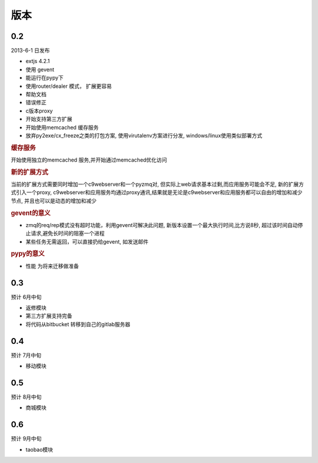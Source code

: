 版本
----------------------

0.2 
===============================
2013-6-1 日发布

* extjs 4.2.1
* 使用 gevent
* 能运行在pypy下
* 使用router/dealer 模式， 扩展更容易
* 帮助文档
* 错误修正
* c版本proxy
* 开始支持第三方扩展
* 开始使用memcached 缓存服务
* 放弃py2exe/cx_freeze之类的打包方案, 使用virutalenv方案进行分发, windows/linux使用类似部署方式

.. rubric:: 缓存服务

开始使用独立的memcached 服务,并开始通过memcached优化访问

.. rubric:: 新的扩展方式

当前的扩展方式需要同时增加一个c9webserver和一个pyzmq对, 但实际上web请求基本过剩,而应用服务可能会不足, 新的扩展方式引入一个proxy, c9webserver和应用服务均通过proxy通讯,结果就是无论是c9webserver和应用服务都可以自由的增加和减少节点, 并且也可以是动态的增加和减少

.. rubric:: gevent的意义

* zmq的req/rep模式没有超时功能，利用gevent可解决此问题, 新版本设置一个最大执行时间,比方说8秒, 超过该时间自动停止请求,避免长时间的阻塞一个进程
* 某些任务无需返回，可以直接扔给gevent, 如发送邮件

.. rubric:: pypy的意义

* 性能 为将来迁移做准备

0.3
===============================
预计 6月中旬

* 返修模块
* 第三方扩展支持完备
* 将代码从bitbucket 转移到自己的gitlab服务器

0.4
================================
预计 7月中旬

* 移动模块

0.5
===============================
预计 8月中旬

* 商城模块

0.6
=============================
预计 9月中旬

* taobao模块